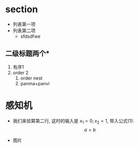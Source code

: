 * section
  * 列表第一项
  * 列表第二项
    * sfdsdfwe
** 二级标题两个*
   1. 有序1
   2. order 2
      1. order nest
      2. panma+panvi
# 顶行#注释
# 插入公式($行内:ima$,$$行间:ilma$$)和图片(直img+jf补全,在写入绝对路径)
* 感知机
  * 我们来验算第二行, 这时的输入是 $x_1=0;x_2=1$, 带入公式(1):
    $$a = b$$
    \begin{align}
    y&=f(\mathrm{w}\bullet\mathrm{x}+b)\\
    &=f(w_1x_1+w_2x_2+b)\\
    &=f(0.5\times1+0.5\times0-0.3)\\
    &=f(0.2)\\
    &=1
    \end{align}
  * 图片
    \begin{center}
    \includegraphics[width=0.3\textwidth]{/home/dr/Desktop/tmp.png}
    \end{center}
